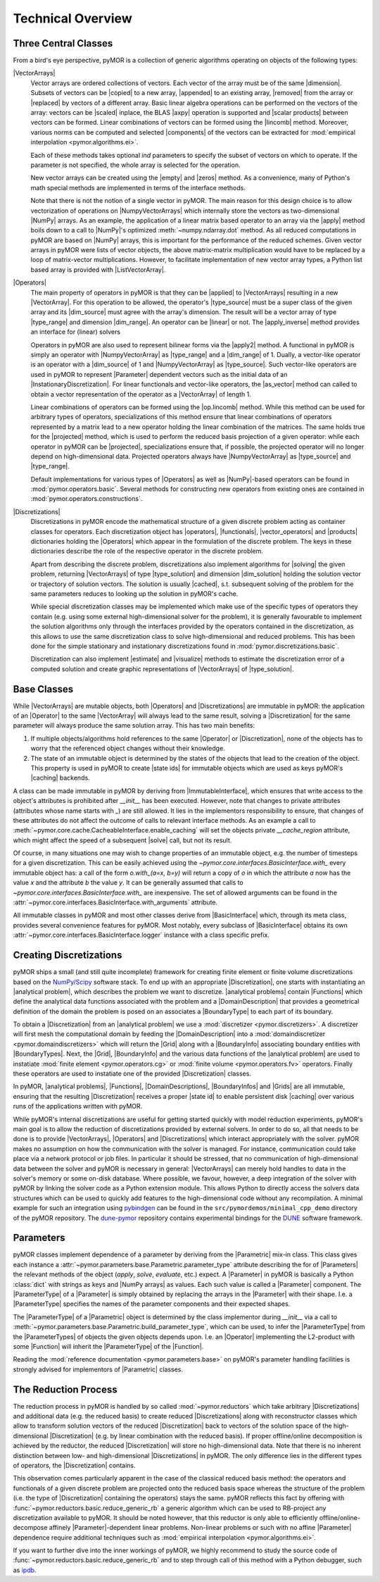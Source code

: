 .. _technical_overview:

******************
Technical Overview
******************

Three Central Classes
---------------------

From a bird's eye perspective, pyMOR is a collection of generic algorithms
operating on objects of the following types:

|VectorArrays|
    Vector arrays are ordered collections of vectors. Each vector of the array
    must be of the same |dimension|. Subsets of vectors can be
    |copied| to a new array, |appended| to an existing array, |removed| from the
    array or |replaced| by vectors of a different array.
    Basic linear algebra operations can be performed on the vectors of the
    array: vectors can be |scaled| inplace, the BLAS |axpy| operation is
    supported and |scalar products| between vectors can be formed. Linear
    combinations of vectors can be formed using the |lincomb| method. Moreover,
    various norms can be computed and selected |components| of the vectors can
    be extracted for :mod:`empirical interpolation <pymor.algorithms.ei>`.

    Each of these methods takes optional `ind` parameters to specify the subset
    of vectors on which to operate. If the parameter is not specified, the whole
    array is selected for the operation. 

    New vector arrays can be created using the |empty| and |zeros| method. As a
    convenience, many of Python's math special methods are implemented in terms
    of the interface methods.

    Note that there is not the notion of a single vector in pyMOR. The main
    reason for this design choice is to allow vectorization of
    operations on |NumpyVectorArrays| which internally store the
    vectors as two-dimensional |NumPy| arrays. As an example, the application of
    a linear matrix based operator to an array via the |apply| method boils down
    to a call to |NumPy|'s optimized :meth:`~numpy.ndarray.dot` method. As all
    reduced computations in pyMOR are based on |NumPy| arrays, this is important
    for the performance of the reduced schemes. Given vector arrays in pyMOR
    were lists of vector objects, the above matrix-matrix multiplication would
    have to be replaced by a loop of matrix-vector multiplications. However,
    to facilitate implementation of new vector array types, a Python list based
    array is provided with |ListVectorArray|.

    .. |apply|            replace:: :meth:`~pymor.operators.interfaces.OperatorInterface.apply`
    .. |appended|         replace:: :meth:`appended <pymor.la.interfaces.VectorArrayInterface.append>`
    .. |axpy|             replace:: :meth:`~pymor.la.interfaces.VectorArrayInterface.axpy`
    .. |components|       replace:: :meth:`~pymor.la.interfaces.VectorArrayInterface.components`
    .. |copied|           replace:: :meth:`copied <pymor.la.interfaces.VectorArrayInterface.copy>`
    .. |dimension|        replace:: :attr:`dimension <pymor.la.interfaces.VectorArrayInterface.dim>`
    .. |empty|            replace:: :meth:`~pymor.la.interfaces.VectorArrayInterface.empty`
    .. |lincomb|          replace:: :meth:`~pymor.la.interfaces.VectorArrayInterface.lincomb`
    .. |removed|          replace:: :meth:`deleted <pymor.la.interfaces.VectorArrayInterface.remove>`
    .. |replaced|         replace:: :meth:`replaced <pymor.la.interfaces.VectorArrayInterface.replace>`
    .. |scalar products|  replace:: :meth:`scalar products <pymor.la.interfaces.VectorArrayInterface.dot>`
    .. |scaled|           replace:: :meth:`scaled <pymor.la.interfaces.VectorArrayInterface.scal>`
    .. |zeros|            replace:: :meth:`~pymor.la.interfaces.VectorArrayInterface.zeros`

|Operators|
    The main property of operators in pyMOR is that they can be |applied| to
    |VectorArrays| resulting in a new |VectorArray|. For this operation to be
    allowed, the operator's |type_source| must be a super class of the given
    array and its |dim_source| must agree with the array's dimension. The
    result will be a vector array of type |type_range| and dimension
    |dim_range|. An operator can be |linear| or not.
    The |apply_inverse| method provides an interface for (linear) solvers 
    
    Operators in pyMOR are also used to represent bilinear forms
    via the |apply2| method. A functional in pyMOR is simply an operator with
    |NumpyVectorArray| as |type_range| and a |dim_range| of 1. Dually, a
    vector-like operator is an operator with a |dim_source| of 1 and
    |NumpyVectorArray| as |type_source|. Such vector-like operators are used in
    pyMOR to represent |Parameter| dependent vectors such as the initial data of
    an |InstationaryDiscretization|. For linear functionals and vector-like
    operators, the |as_vector| method can called to obtain a vector
    representation of the operator as a |VectorArray| of length 1.

    Linear combinations of operators can be formed using the |op.lincomb| method.
    While this method can be used for arbitrary types of operators,
    specializations of this method ensure that linear combinations of operators
    represented by a matrix lead to a new operator holding the linear
    combination of the matrices. The same holds true for the |projected| method,
    which is used to perform the reduced basis projection of a given operator:
    while each operator in pyMOR can be |projected|, specializations ensure
    that, if possible, the projected operator will no longer depend on
    high-dimensional data. Projected operators always have |NumpyVectorArray| as
    |type_source| and |type_range|.

    Default implementations for various types of |Operators| as well as
    |NumPy|-based operators can be found in :mod:`pymor.operators.basic`.
    Several methods for constructing new operators from existing ones are
    contained in :mod:`pymor.operators.constructions`.

    .. |applied|          replace:: :meth:`applied <pymor.operators.interfaces.OperatorsInterface.apply>`
    .. |apply2|           replace:: :meth:`~pymor.operators.interfaces.OperatorInterface.apply2`
    .. |apply_inverse|    replace:: :meth:`~pymor.operators.interfaces.OperatorInterface.apply_inverse`
    .. |as_vector|        replace:: :meth:`~pymor.operators.interfaces.OperatorInterface.as_vector`
    .. |dim_range|        replace:: :attr:`~pymor.operators.interfaces.OperatorInterface.dim_range`
    .. |dim_source|       replace:: :attr:`~pymor.operators.interfaces.OperatorInterface.dim_source`
    .. |linear|           replace:: :attr:`~pymor.operators.interfaces.OperatorInterface.linear`
    .. |op.lincomb|       replace:: :meth:`~pymor.operators.interfaces.OperatorInterface.lincomb`
    .. |projected|        replace:: :meth:`~pymor.operators.interfaces.OperatorInterface.projected`
    .. |type_range|       replace:: :attr:`~pymor.operators.interfaces.OperatorInterface.type_range`
    .. |type_source|      replace:: :attr:`~pymor.operators.interfaces.OperatorInterface.type_source`

|Discretizations|
    Discretizations in pyMOR encode the mathematical structure of a given
    discrete problem acting as container classes for operators. Each
    discretization object has |operators|, |functionals|, |vector_operators| and
    |products| dictionaries holding the |Operators| which appear in the
    formulation of the discrete problem. The keys in these dictionaries describe
    the role of the respective operator in the discrete problem.

    Apart from describing the discrete problem, discretizations also implement
    algorithms for |solving| the given problem, returning |VectorArrays| of
    type |type_solution| and dimension |dim_solution| holding the solution
    vector or trajectory of solution vectors. The solution is usually |cached|,
    s.t. subsequent solving of the problem for the same parameters reduces to
    looking up the solution in pyMOR's cache.

    While special discretization classes may be implemented which make use of
    the specific types of operators they contain (e.g. using some external
    high-dimensional solver for the problem), it is generally favourable to
    implement the solution algorithms only through the interfaces provided by
    the operators contained in the discretization, as this allows to use the
    same discretization class to solve high-dimensional and reduced problems.
    This has been done for the simple stationary and instationary
    discretizations found in :mod:`pymor.discretizations.basic`.

    Discretization can also implement |estimate| and |visualize| methods to
    estimate the discretization error of a computed solution and create graphic
    representations of |VectorArrays| of |type_solution|.

    .. |dim_solution|     replace:: :attr:`~pymor.discretizations.interfaces.DiscretizationInterface.dim_solution`
    .. |estimate|         replace:: :meth:`~pymor.discretizations.interfaces.DiscretizationInterface.estimate`
    .. |functionals|      replace:: :attr:`~pymor.discretizations.interfaces.DiscretizationInterface.functionals`
    .. |operators|        replace:: :attr:`~pymor.discretizations.interfaces.DiscretizationInterface.operators`
    .. |products|         replace:: :attr:`~pymor.discretizations.interfaces.DiscretizationInterface.products`
    .. |solving|          replace:: :meth:`solving <pymor.discretizations.interfaces.DiscretizationInterface.solve>`
    .. |solve|            replace:: :meth:`~pymor.discretizations.interfaces.DiscretizationInterface.solve`
    .. |type_solution|    replace:: :attr:`~pymor.discretizations.interfaces.DiscretizationInterface.type_solution`
    .. |vector_operators| replace:: :attr:`~pymor.discretizations.interfaces.DiscretizationInterface.vector_operators`
    .. |visualize|        replace:: :meth:`~pymor.discretizations.interfaces.DiscretizationInterface.visualize`
    .. |cached|           replace:: :mod:`cached <pymor.core.cache>`


Base Classes
------------

While |VectorArrays| are mutable objects, both |Operators| and |Discretizations|
are immutable in pyMOR: the application of an |Operator| to the same
|VectorArray| will always lead to the same result, solving a |Discretization|
for the same parameter will always produce the same solution array. This has two
main benefits:

1. If multiple objects/algorithms hold references to the same
   |Operator| or |Discretization|, none of the objects has to worry that the
   referenced object changes without their knowledge.
2. The state of an immutable object is determined by the states of the objects
   that lead to the creation of the object. This property is used in pyMOR to
   create |state ids| for immutable objects which are used as keys pyMOR's
   |caching| backends.

A class can be made immutable in pyMOR by deriving from |ImmutableInterface|,
which ensures that write access to the object's attributes is prohibited after
`__init__` has been executed. However, note that changes to private attributes
(attributes whose name starts with `_`) are still allowed. It lies in the
implementors responsibility to ensure, that changes of these attributes do not
affect the outcome of calls to relevant interface methods. As an example a call
to :meth:`~pymor.core.cache.CacheableInterface.enable_caching` will set the
objects private `__cache_region` attribute, which might affect the speed of a
subsequent |solve| call, but not its result.

Of course, in many situations one may wish to change properties of an immutable
object, e.g. the number of timesteps for a given discretization. This can be
easily achieved using the `~pymor.core.interfaces.BasicInterface.with_` every
immutable object has: a call of the form `o.with_(a=x, b=y)` will return a
copy of `o` in which the attribute `a` now has the value `x` and the attribute
`b` the value `y`. It can be generally assumed that calls to
`~pymor.core.interfaces.BasicInterface.with_` are inexpensive. The set of
allowed arguments can be found in the
:attr:`~pymor.core.interfaces.BasicInterface.with_arguments` attribute.

All immutable classes in pyMOR and most other classes derive from
|BasicInterface| which, through its meta class, provides several convenience
features for pyMOR. Most notably, every subclass of |BasicInterface| obtains its
own :attr:`~pymor.core.interfaces.BasicInterface.logger` instance with a class
specific prefix.

.. |caching|        replace:: :mod:`caching <pymor.core.cache>`
.. |state id|       replace:: :ref:`state id <state id>`
.. |state ids|      replace:: :ref:`state ids <state id>`


Creating Discretizations
------------------------

pyMOR ships a small (and still quite incomplete) framework for creating finite
element or finite volume discretizations based on the `NumPy/Scipy
<http://scipy.org>`_ software stack. To end up with an appropriate
|Discretization|, one starts with instantiating an |analytical problem|, which
describes the problem we want to discretize. |analytical problems| contain
|Functions| which define the analytical data functions associated with the
problem and a |DomainDescription| that provides a geometrical definition of the
domain the problem is posed on an associates a |BoundaryType| to each part of
its boundary.

To obtain a |Discretization| from an |analytical problem| we use a
:mod:`discretizer <pymor.discretizers>`. A discretizer will first mesh the
computational domain by feeding the |DomainDescription| into a
:mod:`domaindiscretizer <pymor.domaindiscretizers>` which will return the |Grid|
along with a |BoundaryInfo| associating boundary entities with |BoundaryTypes|.
Next, the |Grid|, |BoundaryInfo| and the various data functions of the
|analytical problem| are used to instatiate :mod:`finite element
<pymor.operators.cg>` or :mod:`finite volume <pymor.operators.fv>` operators.
Finally these operators are used to instatiate one of the provided
|Discretization| classes.

In pyMOR, |analytical problems|, |Functions|, |DomainDescriptions|,
|BoundaryInfos| and |Grids| are all immutable, ensuring that the resulting
|Discretization| receives a proper |state id| to enable persistent disk
|caching| over various runs of the applications written with pyMOR.

While pyMOR's internal discretizations are useful for getting started quickly
with model reduction experiments, pyMOR's main goal is to allow the reduction of
discretizations provided by external solvers. In order to do so, all that needs
to be done is to provide |VectorArrays|, |Operators| and |Discretizations| which
interact appropriately with the solver. pyMOR makes no assumption on how the
communication with the solver is managed. For instance, communication could take
place via a network protocol or job files.  In particular it should be stressed,
that no communication of high-dimensional data between the solver and pyMOR is
necessary in general: |VectorArrays| can merely hold handles to data in the
solver's memory or some on-disk database. Where possible, we favour, however, a
deep integration of the solver with pyMOR by linking the solver code as a Python
extension module. This allows Python to directly access the solvers data
structures which can be used to quickly add features to the high-dimensional
code without any recompilation. A minimal example for such an integration using
`pybindgen <https://code.google.com/p/pybindgen>`_ can be found in the
``src/pymordemos/minimal_cpp_demo`` directory of the pyMOR repository.
The `dune-pymor <https://github.com/pymor/dune-pymor>`_ repository contains
experimental bindings for the `DUNE <http://dune-project.org>`_ software
framework.


Parameters
----------

pyMOR classes implement dependence of a parameter by deriving from the
|Parametric| mix-in class. This class gives each instance a
:attr:`~pymor.parameters.base.Parametric.parameter_type` attribute describing the
for of |Parameters| the relevant methods of the object (`apply`, `solve`,
`evaluate`, etc.) expect. A |Parameter| in pyMOR is basically a Python
:class:`dict` with strings as keys and |NumPy arrays| as values. Each such value
is called a |Parameter| component. The |ParameterType| of a |Parameter| is
simply obtained by replacing the arrays in the |Parameter| with their shape.
I.e. a |ParameterType| specifies the names of the parameter components and their
expected shapes.

The |ParameterType| of a |Parametric| object is determined by the class
implementor during `__init__` via a call to
:meth:`~pymor.parameters.base.Parametric.build_parameter_type`, which can be
used, to infer the |ParameterType| from the |ParameterTypes| of objects the
given objects depends upon. I.e. an |Operator| implementing the L2-product with
some |Function| will inherit the |ParameterType| of the |Function|.

Reading the :mod:`reference documentation <pymor.parameters.base>` on pyMOR's
parameter handling facilities is strongly advised for implementors of
|Parametric| classes.


The Reduction Process
---------------------

The reduction process in pyMOR is handled by so called :mod:`~pymor.reductors`
which take arbitrary |Discretizations| and additional data (e.g. the reduced
basis) to create reduced |Discretizations| along with reconstructor classes
which allow to transform solution vectors of the reduced |Discretization| back
to vectors of the solution space of the high-dimensional |Discretization| (e.g.
by linear combination with the reduced basis). If proper offline/online
decomposition is achieved by the reductor, the reduced |Discretization| will
store no high-dimensional data. Note that there is no inherent distinction
between low- and high-dimensional |Discretizations| in pyMOR. The only
difference lies in the different types of operators, the |Discretization|
contains.

This observation comes particularly apparent in the case of the classical
reduced basis method: the operators and functionals of a given discrete problem
are projected onto the reduced basis space whereas the structure of the problem
(i.e. the type of |Discretization| containing the operators) stays the same.
pyMOR reflects this fact by offering with
:func:`~pymor.reductors.basic.reduce_generic_rb` a generic algorithm which can
be used to RB-project any discretization available to pyMOR. It should be noted
however, that this reductor is only able to efficiently offline/online-decompose
affinely |Parameter|-dependent linear problems. Non-linear problems or such with no
affine |Parameter| dependence require additional techniques such as
:mod:`empirical interpolation <pymor.algorithms.ei>`.

If you want to further dive into the inner workings of pyMOR, we highly
recommend to study the source code of
:func:`~pymor.reductors.basic.reduce_generic_rb` and to step through call of
this method with a Python debugger, such as `ipdb
<https://pypi.python.org/pypi/ipdb>`_.
